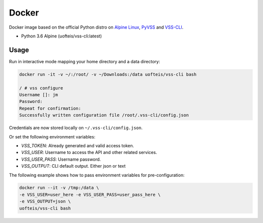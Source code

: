 Docker
======

Docker image based on the official Python distro on `Alpine Linux <https://hub.docker.com/_/alpine/>`_,
`PyVSS <https://pypi.python.org/pypi/pyvss>`_ and `VSS-CLI <https://pypi.python.org/pypi/vss-cli>`_.

* Python 3.6 Alpine (uofteis/vss-cli:latest)

Usage
-----

Run in interactive mode mapping your home directory and a data directory:

.. code-block:: bash

    docker run -it -v ~/:/root/ -v ~/Downloads:/data uofteis/vss-cli bash

    / # vss configure
    Username []: jm
    Password:
    Repeat for confirmation:
    Successfully written configuration file /root/.vss-cli/config.json

Credentials are now stored locally on ``~/.vss-cli/config.json``.

Or set the following environment variables:

* `VSS_TOKEN`: Already generated and valid access token.
* `VSS_USER`: Username to access the API and other related services.
* `VSS_USER_PASS`: Username password.
* `VSS_OUTPUT`: CLI default output. Either json or text

The following example shows how to pass environment variables for pre-configuration:

.. code-block:: bash

    docker run --it -v /tmp:/data \
    -e VSS_USER=user_here -e VSS_USER_PASS=user_pass_here \
    -e VSS_OUTPUT=json \
    uofteis/vss-cli bash